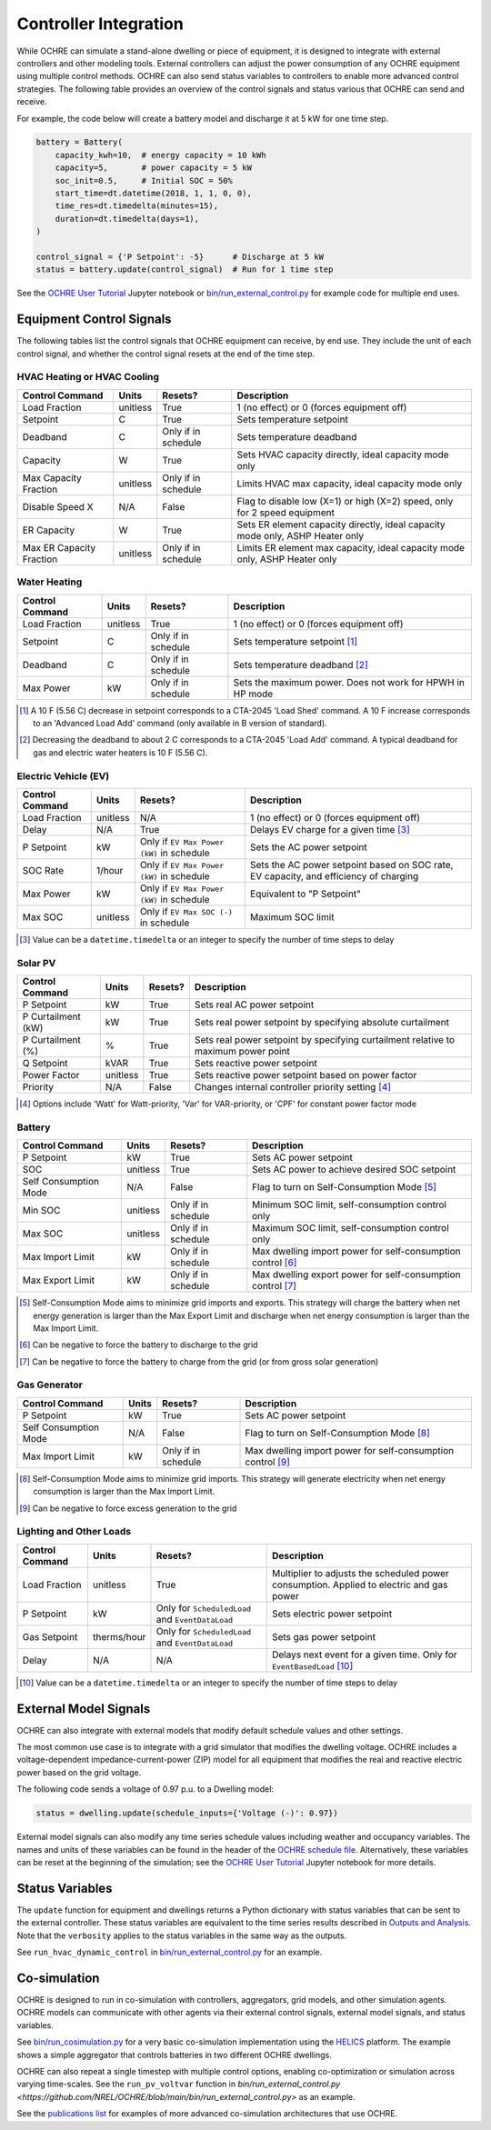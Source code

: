 Controller Integration
======================

While OCHRE can simulate a stand-alone dwelling or piece of equipment, it is
designed to integrate with external controllers and other modeling tools.
External controllers can adjust the power consumption of any OCHRE equipment
using multiple control methods. OCHRE can also send status variables to
controllers to enable more advanced control strategies. The following table
provides an overview of the control signals and status various that OCHRE can
send and receive.

.. image:: images/Controls-Overview.png
  :width: 500
  :alt: OCHRE Controls Overview

For example, the code below will create a battery model and discharge it at 5
kW for one time step.

.. code-block:: python

    battery = Battery(
        capacity_kwh=10,  # energy capacity = 10 kWh
        capacity=5,       # power capacity = 5 kW
        soc_init=0.5,     # Initial SOC = 50%
        start_time=dt.datetime(2018, 1, 1, 0, 0),
        time_res=dt.timedelta(minutes=15),
        duration=dt.timedelta(days=1),
    )
    
    control_signal = {'P Setpoint': -5}      # Discharge at 5 kW
    status = battery.update(control_signal)  # Run for 1 time step

See the `OCHRE User Tutorial
<https://github.com/NREL/OCHRE/blob/main/notebook/user_tutorial.ipynb>`__
Jupyter notebook or `bin/run_external_control.py
<https://github.com/NREL/OCHRE/blob/main/bin/run_external_control.py>`__ for
example code for multiple end uses.

Equipment Control Signals
-------------------------

The following tables list the control signals that OCHRE equipment can
receive, by end use. They include the unit of each control signal, and whether
the control signal resets at the end of the time step.

HVAC Heating or HVAC Cooling
~~~~~~~~~~~~~~~~~~~~~~~~~~~~

+--------------------------+----------+---------------------+-------------------------------------------------------------------------------+
| Control Command          | Units    | Resets?             | Description                                                                   |
+==========================+==========+=====================+===============================================================================+
| Load Fraction            | unitless | True                | 1 (no effect) or 0 (forces equipment off)                                     |
+--------------------------+----------+---------------------+-------------------------------------------------------------------------------+
| Setpoint                 | C        | True                | Sets temperature setpoint                                                     |
+--------------------------+----------+---------------------+-------------------------------------------------------------------------------+
| Deadband                 | C        | Only if in schedule | Sets temperature deadband                                                     |
+--------------------------+----------+---------------------+-------------------------------------------------------------------------------+
| Capacity                 | W        | True                | Sets HVAC capacity directly, ideal capacity mode only                         |
+--------------------------+----------+---------------------+-------------------------------------------------------------------------------+
| Max Capacity Fraction    | unitless | Only if in schedule | Limits HVAC max capacity, ideal capacity mode only                            |
+--------------------------+----------+---------------------+-------------------------------------------------------------------------------+
| Disable Speed X          | N/A      | False               | Flag to disable low (X=1) or high (X=2) speed, only for 2 speed equipment     |
+--------------------------+----------+---------------------+-------------------------------------------------------------------------------+
| ER Capacity              | W        | True                | Sets ER element capacity directly, ideal capacity mode only, ASHP Heater only |
+--------------------------+----------+---------------------+-------------------------------------------------------------------------------+
| Max ER Capacity Fraction | unitless | Only if in schedule | Limits ER element max capacity, ideal capacity mode only, ASHP Heater only    |
+--------------------------+----------+---------------------+-------------------------------------------------------------------------------+

Water Heating
~~~~~~~~~~~~~

+-----------------+----------+---------------------+-----------------------------------------------------------+
| Control Command | Units    | Resets?             | Description                                               |
+=================+==========+=====================+===========================================================+
| Load Fraction   | unitless | True                | 1 (no effect) or 0 (forces equipment off)                 |
+-----------------+----------+---------------------+-----------------------------------------------------------+
| Setpoint        | C        | Only if in schedule | Sets temperature setpoint [#]_                            |
+-----------------+----------+---------------------+-----------------------------------------------------------+
| Deadband        | C        | Only if in schedule | Sets temperature deadband [#]_                            |
+-----------------+----------+---------------------+-----------------------------------------------------------+
| Max Power       | kW       | Only if in schedule | Sets the maximum power. Does not work for HPWH in HP mode |
+-----------------+----------+---------------------+-----------------------------------------------------------+

.. [#] A 10 F (5.56 C) decrease in setpoint corresponds to a CTA-2045 'Load
    Shed' command. A 10 F increase corresponds to an 'Advanced Load Add'
    command (only available in B version of standard).
.. [#] Decreasing the deadband to about 2 C corresponds to a CTA-2045 'Load
    Add' command. A typical deadband for gas and electric water heaters is 10
    F (5.56 C).

Electric Vehicle (EV)
~~~~~~~~~~~~~~~~~~~~~

+-----------------+----------+-------------------------------------------+---------------------------------------------------------------------------------------+
| Control Command | Units    | Resets?                                   | Description                                                                           |
+=================+==========+===========================================+=======================================================================================+
| Load Fraction   | unitless | N/A                                       | 1 (no effect) or 0 (forces equipment off)                                             |
+-----------------+----------+-------------------------------------------+---------------------------------------------------------------------------------------+
| Delay           | N/A      | True                                      | Delays EV charge for a given time [#]_                                                |
+-----------------+----------+-------------------------------------------+---------------------------------------------------------------------------------------+
| P Setpoint      | kW       | Only if ``EV Max Power (kW)`` in schedule | Sets the AC power setpoint                                                            |
+-----------------+----------+-------------------------------------------+---------------------------------------------------------------------------------------+
| SOC Rate        | 1/hour   | Only if ``EV Max Power (kW)`` in schedule | Sets the AC power setpoint based on SOC rate, EV capacity, and efficiency of charging |
+-----------------+----------+-------------------------------------------+---------------------------------------------------------------------------------------+
| Max Power       | kW       | Only if ``EV Max Power (kW)`` in schedule | Equivalent to "P Setpoint"                                                            |
+-----------------+----------+-------------------------------------------+---------------------------------------------------------------------------------------+
| Max SOC         | unitless | Only if ``EV Max SOC (-)`` in schedule    | Maximum SOC limit                                                                     |
+-----------------+----------+-------------------------------------------+---------------------------------------------------------------------------------------+

.. [#] Value can be a ``datetime.timedelta`` or an integer to specify the
    number of time steps to delay

Solar PV
~~~~~~~~

+--------------------+----------+---------+------------------------------------------------------------------------------------+
| Control Command    | Units    | Resets? | Description                                                                        |
+====================+==========+=========+====================================================================================+
| P Setpoint         | kW       | True    | Sets real AC power setpoint                                                        |
+--------------------+----------+---------+------------------------------------------------------------------------------------+
| P Curtailment (kW) | kW       | True    | Sets real power setpoint by specifying absolute curtailment                        |
+--------------------+----------+---------+------------------------------------------------------------------------------------+
| P Curtailment (%)  | %        | True    | Sets real power setpoint by specifying curtailment relative to maximum power point |
+--------------------+----------+---------+------------------------------------------------------------------------------------+
| Q Setpoint         | kVAR     | True    | Sets reactive power setpoint                                                       |
+--------------------+----------+---------+------------------------------------------------------------------------------------+
| Power Factor       | unitless | True    | Sets reactive power setpoint based on power factor                                 |
+--------------------+----------+---------+------------------------------------------------------------------------------------+
| Priority           | N/A      | False   | Changes internal controller priority setting [#]_                                  |
+--------------------+----------+---------+------------------------------------------------------------------------------------+

.. [#] Options include 'Watt' for Watt-priority, 'Var' for VAR-priority, or
    'CPF' for constant power factor mode 

Battery
~~~~~~~

+-----------------------+----------+---------------------+-------------------------------------------------------------+
| Control Command       | Units    | Resets?             | Description                                                 |
+=======================+==========+=====================+=============================================================+
| P Setpoint            | kW       | True                | Sets AC power setpoint                                      |
+-----------------------+----------+---------------------+-------------------------------------------------------------+
| SOC                   | unitless | True                | Sets AC power to achieve desired SOC setpoint               |
+-----------------------+----------+---------------------+-------------------------------------------------------------+
| Self Consumption Mode | N/A      | False               | Flag to turn on Self-Consumption Mode [#]_                  |
+-----------------------+----------+---------------------+-------------------------------------------------------------+
| Min SOC               | unitless | Only if in schedule | Minimum SOC limit, self-consumption control only            |
+-----------------------+----------+---------------------+-------------------------------------------------------------+
| Max SOC               | unitless | Only if in schedule | Maximum SOC limit, self-consumption control only            |
+-----------------------+----------+---------------------+-------------------------------------------------------------+
| Max Import Limit      | kW       | Only if in schedule | Max dwelling import power for self-consumption control [#]_ |
+-----------------------+----------+---------------------+-------------------------------------------------------------+
| Max Export Limit      | kW       | Only if in schedule | Max dwelling export power for self-consumption control [#]_ |
+-----------------------+----------+---------------------+-------------------------------------------------------------+

.. [#] Self-Consumption Mode aims to minimize grid imports and exports. This
    strategy will charge the battery when net energy generation is larger than
    the Max Export Limit and discharge when net energy consumption is larger
    than the Max Import Limit.
.. [#] Can be negative to force the battery to discharge to the grid
.. [#] Can be negative to force the battery to charge from the grid (or from
    gross solar generation)

Gas Generator
~~~~~~~~~~~~~

+-----------------------+-------+---------------------+-------------------------------------------------------------+
| Control Command       | Units | Resets?             | Description                                                 |
+=======================+=======+=====================+=============================================================+
| P Setpoint            | kW    | True                | Sets AC power setpoint                                      |
+-----------------------+-------+---------------------+-------------------------------------------------------------+
| Self Consumption Mode | N/A   | False               | Flag to turn on Self-Consumption Mode [#]_                  |
+-----------------------+-------+---------------------+-------------------------------------------------------------+
| Max Import Limit      | kW    | Only if in schedule | Max dwelling import power for self-consumption control [#]_ |
+-----------------------+-------+---------------------+-------------------------------------------------------------+

.. [#] Self-Consumption Mode aims to minimize grid imports. This strategy will
    generate electricity when net energy consumption is larger than the Max
    Import Limit.
.. [#] Can be negative to force excess generation to the grid

Lighting and Other Loads
~~~~~~~~~~~~~~~~~~~~~~~~

+-----------------+-------------+--------------------------------------------------+------------------------------------------------------------------------------------------+
| Control Command | Units       | Resets?                                          | Description                                                                              |
+=================+=============+==================================================+==========================================================================================+
| Load Fraction   | unitless    | True                                             | Multiplier to adjusts the scheduled power consumption. Applied to electric and gas power |
+-----------------+-------------+--------------------------------------------------+------------------------------------------------------------------------------------------+
| P Setpoint      | kW          | Only for ``ScheduledLoad`` and ``EventDataLoad`` | Sets electric power setpoint                                                             |
+-----------------+-------------+--------------------------------------------------+------------------------------------------------------------------------------------------+
| Gas Setpoint    | therms/hour | Only for ``ScheduledLoad`` and ``EventDataLoad`` | Sets gas power setpoint                                                                  |
+-----------------+-------------+--------------------------------------------------+------------------------------------------------------------------------------------------+
| Delay           | N/A         | N/A                                              | Delays next event for a given time. Only for ``EventBasedLoad`` [#]_                     |
+-----------------+-------------+--------------------------------------------------+------------------------------------------------------------------------------------------+

.. [#] Value can be a ``datetime.timedelta`` or an integer to specify the
    number of time steps to delay


External Model Signals
----------------------

OCHRE can also integrate with external models that modify default schedule
values and other settings.

The most common use case is to integrate with a grid simulator that modifies
the dwelling voltage. OCHRE includes a voltage-dependent
impedance-current-power (ZIP) model for all equipment that modifies the real
and reactive electric power based on the grid voltage.

The following code sends a voltage of 0.97 p.u. to a Dwelling model:

.. code-block:: python

    status = dwelling.update(schedule_inputs={'Voltage (-)': 0.97})

External model signals can also modify any time series schedule values
including weather and occupancy variables. The names and units of these
variables can be found in the header of the `OCHRE schedule file
<https://ochre-nrel.readthedocs.io/en/latest/Outputs.html#additional-output-files-and-print-statements>`__.
Alternatively, these variables can be reset at the beginning of the
simulation; see the `OCHRE User Tutorial
<https://github.com/NREL/OCHRE/blob/main/notebook/user_tutorial.ipynb>`__
Jupyter notebook for more details.

Status Variables
----------------

The ``update`` function for equipment and dwellings returns a Python
dictionary with status variables that can be sent to the external controller.
These status variables are equivalent to the time series results described in
`Outputs and Analysis
<https://ochre-nrel.readthedocs.io/en/latest/Outputs.html>`__. Note that the
``verbosity`` applies to the status variables in the same way as the outputs.

See ``run_hvac_dynamic_control`` in `bin/run_external_control.py
<https://github.com/NREL/OCHRE/blob/main/bin/run_external_control.py>`__ for
an example.

Co-simulation
-------------

OCHRE is designed to run in co-simulation with controllers, aggregators, grid
models, and other simulation agents. OCHRE models can communicate with other
agents via their external control signals, external model signals, and status
variables.

See `bin/run_cosimulation.py
<https://github.com/NREL/OCHRE/blob/main/bin/run_cosimulation.py>`__ for a very
basic co-simulation implementation using the `HELICS <https://helics.org/>`__
platform. The example shows a simple aggregator that controls batteries in two
different OCHRE dwellings.

OCHRE can also repeat a single timestep with multiple control options, enabling
co-optimization or simulation across varying time-scales. See the
``run_pv_voltvar`` function in `bin/run_external_control.py
<https://github.com/NREL/OCHRE/blob/main/bin/run_external_control.py>` as an
example.

See the `publications list
<https://ochre-nrel.readthedocs.io/en/latest/Introduction.html#citation-and-publications>`__
for examples of more advanced co-simulation architectures that use OCHRE.
